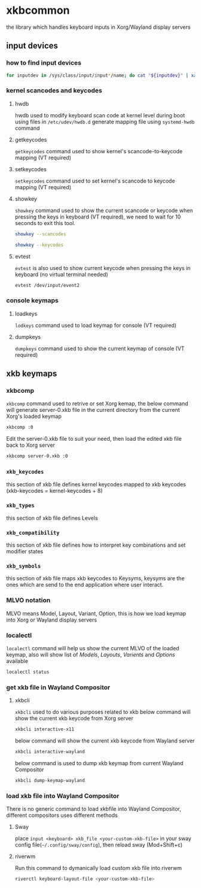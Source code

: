 #+STARTUP: overview
#+STARTUP: hidestars
#+STARTUP: indent
#+AUTHOR: Mohan Raman

* xkbcommon
the library which handles keyboard inputs in Xorg/Wayland display servers
** input devices
*** how to find input devices
#+BEGIN_SRC sh
  for inputdev in /sys/class/input/input*/name; do cat "${inputdev}" | xargs -Ixxxx echo "${inputdev}: xxxx"; done
#+END_SRC

*** kernel scancodes and keycodes
**** hwdb
hwdb used to modify keyboard scan code at kernel level during boot using files in ~/etc/udev/hwdb.d~ generate mapping file using ~systemd-hwdb~ command
**** getkeycodes
~getkeycodes~ command used to show kernel's scancode-to-keycode mapping (VT required)
**** setkeycodes
~setkeycodes~ command used to set kernel's scancode to keycode mapping (VT required)
**** showkey
~showkey~ command used to show the current scancode or keycode when pressing the keys in keyboard (VT required), we need to wait for 10 seconds to exit this tool.
#+BEGIN_SRC sh
  showkey --scancodes
#+END_SRC
#+BEGIN_SRC sh
  showkey --keycodes
#+END_SRC
**** evtest
~evtest~ is also used to show current keycode when pressing the keys in keyboard (no virtual terminal needed)
#+BEGIN_SRC sh
  evtest /dev/input/event2
#+END_SRC
*** console keymaps
**** loadkeys
~lodkeys~ command used to load keymap for console (VT required)
**** dumpkeys
~dumpkeys~ command used to show the current keymap of console (VT required)
** xkb keymaps
*** xkbcomp
~xkbcomp~ command used to retrive or set Xorg kemap, the below command will generate server-0.xkb file in the current directory from the current Xorg's loaded keymap
#+BEGIN_SRC sh
  xkbcomp :0
#+END_SRC
Edit the server-0.xkb file to suit your need, then load the edited xkb file back to Xorg server
#+BEGIN_SRC sh
  xkbcomp server-0.xkb :0
#+END_SRC
*** =xkb_keycodes=​
this section of xkb file defines kernel keycodes mapped to xkb keycodes (xkb-keycodes = kernel-keycodes + 8)
*** =xkb_types=
this section of xkb file defines Levels
*** =xkb_compatibility=
this section of xkb file defines how to interpret key combinations and set modifier states
*** =xkb_symbols=
this section of xkb file maps xkb keycodes to Keysyms, keysyms are the ones which are send to the end application where user interact.
*** MLVO notation
MLVO means Model, Layout, Variant, Option, this is how we load keymap into Xorg or Wayland display servers
*** localectl
~localectl~ command will help us show the current MLVO of the loaded keymap, also will show list of /Models/, /Layouts/, /Varients/ and /Options/ available
#+BEGIN_SRC sh
  localectl status
#+END_SRC
*** get xkb file in Wayland Compositor
**** xkbcli
~xkbcli~ used to do various purposes related to xkb
below command will show the current xkb keycode from Xorg server
#+BEGIN_SRC sh
  xkbcli interactive-x11
#+END_SRC
below command will show the current xkb keycode from Wayland server
#+BEGIN_SRC sh
  xkbcli interactive-wayland
#+END_SRC
below command is used to dump xkb keymap from current Wayland Compositor
#+BEGIN_SRC sh
  xkbcli dump-keymap-wayland
#+END_SRC
*** load xkb file into Wayland Compositor
There is no generic command to load xkbfile into Wayland Compositor, different compositors uses different methods
**** Sway
place =input <keyboard> xkb_file <your-custom-xkb-file>= in your sway config file(=~/.config/sway/config=), then reload sway (Mod+Shift+c)
**** riverwm
Run this command to dymanically load custom xkb file into riverwm
#+BEGIN_SRC sh
  riverctl keyboard-layout-file <your-custom-xkb-file>
#+END_SRC
